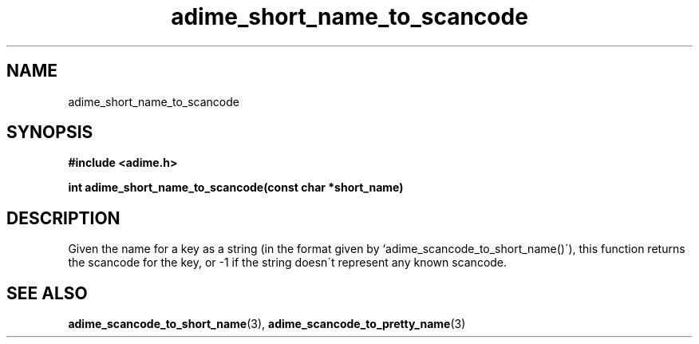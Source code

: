 .\" Generated by the Allegro makedoc utility
.TH adime_short_name_to_scancode 3 "version 2.2.1" "Adime" "Adime API Reference"
.SH NAME
adime_short_name_to_scancode
.SH SYNOPSIS
.B #include <adime.h>

.sp
.B int adime_short_name_to_scancode(const char *short_name)
.SH DESCRIPTION
Given the name for a key as a string (in the format given by
`adime_scancode_to_short_name()\'), this function returns the scancode for
the key, or -1 if the string doesn\'t represent any known scancode.



.SH SEE ALSO
.BR adime_scancode_to_short_name (3),
.BR adime_scancode_to_pretty_name (3)
